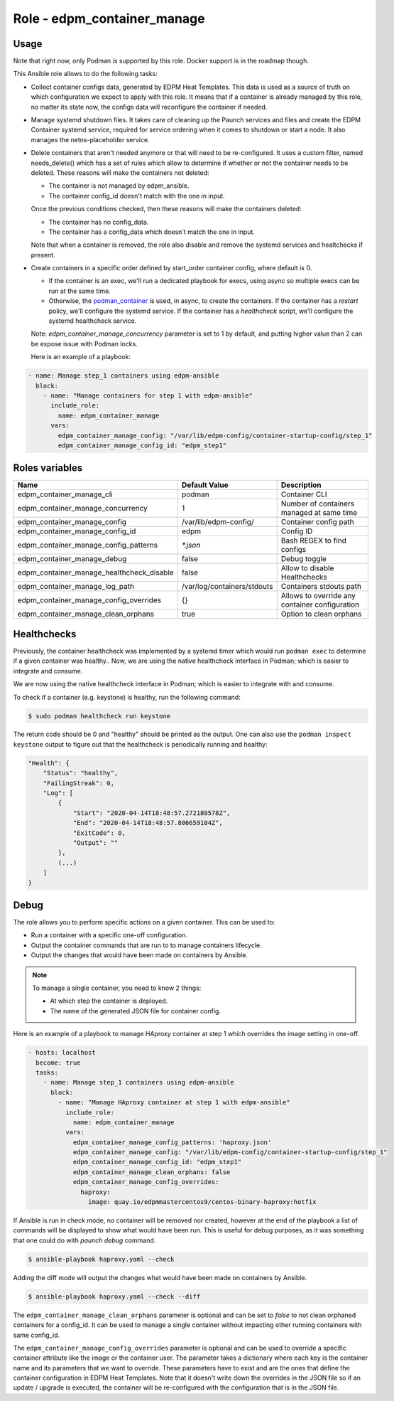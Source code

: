===============================
Role - edpm_container_manage
===============================

.. ansibleautoplugin::
  :role: edpm_ansible/roles/edpm_container_manage

Usage
~~~~~

Note that right now, only Podman is supported by this role. Docker support is
in the roadmap though.

This Ansible role allows to do the following tasks:

* Collect container configs data, generated by EDPM Heat Templates.
  This data is used as a source of truth on which configuration we expect to
  apply with this role. It means that if a container is already managed by
  this role, no matter its state now, the configs data will reconfigure the
  container if needed.

* Manage systemd shutdown files.
  It takes care of cleaning up the Paunch services and files and create
  the EDPM Container systemd service, required for service ordering when
  it comes to shutdown or start a node. It also manages the netns-placeholder
  service.

* Delete containers that aren't needed anymore or that will need to be
  re-configured. It uses a custom filter, named needs_delete() which has a set
  of rules which allow to determine if whether or not the container needs to be
  deleted.
  These reasons will make the containers not deleted:

  * The container is not managed by edpm_ansible.

  * The container config_id doesn't match with the one in input.

  Once the previous conditions checked, then these reasons will make the
  containers deleted:

  * The container has no config_data.

  * The container has a config_data which doesn't match the one in input.

  Note that when a container is removed, the role also disable and remove
  the systemd services and healtchecks if present.

* Create containers  in a specific order defined by start_order container
  config, where default is 0.

  * If the container is an exec, we'll run a dedicated playbook for execs,
    using async so multiple execs can be run at the same time.

  * Otherwise, the `podman_container`_ is used, in async, to create the
    containers.
    If the container has a `restart` policy, we'll configure the systemd
    service.
    If the container has a `healthcheck` script, we'll configure the systemd
    healthcheck service.

  Note: `edpm_container_manage_concurrency` parameter is set to 1 by
  default, and putting higher value than 2 can be expose issue with Podman
  locks.

  Here is an example of a playbook:

.. code-block:: YAML

    - name: Manage step_1 containers using edpm-ansible
      block:
        - name: "Manage containers for step 1 with edpm-ansible"
          include_role:
            name: edpm_container_manage
          vars:
            edpm_container_manage_config: "/var/lib/edpm-config/container-startup-config/step_1"
            edpm_container_manage_config_id: "edpm_step1"

Roles variables
~~~~~~~~~~~~~~~

+------------------------------------------------+-----------------------------+----------------------------+
| Name                                           | Default Value               | Description                |
+================================================+=============================+============================+
| edpm_container_manage_cli                      | podman                      | Container CLI              |
+------------------------------------------------+-----------------------------+----------------------------+
| edpm_container_manage_concurrency              | 1                           | Number of containers       |
|                                                |                             | managed at same time       |
+------------------------------------------------+-----------------------------+----------------------------+
| edpm_container_manage_config                   | /var/lib/edpm-config/       | Container config path      |
+------------------------------------------------+-----------------------------+----------------------------+
| edpm_container_manage_config_id                | edpm                        | Config ID                  |
+------------------------------------------------+-----------------------------+----------------------------+
| edpm_container_manage_config_patterns          | `*.json`                    | Bash REGEX to find configs |
+------------------------------------------------+-----------------------------+----------------------------+
| edpm_container_manage_debug                    | false                       | Debug toggle               |
+------------------------------------------------+-----------------------------+----------------------------+
| edpm_container_manage_healthcheck_disable      | false                       | Allow to disable           |
|                                                |                             | Healthchecks               |
+------------------------------------------------+-----------------------------+----------------------------+
| edpm_container_manage_log_path                 | /var/log/containers/stdouts | Containers stdouts path    |
+------------------------------------------------+-----------------------------+----------------------------+
| edpm_container_manage_config_overrides         | {}                          | Allows to override any     |
|                                                |                             | container configuration    |
+------------------------------------------------+-----------------------------+----------------------------+
| edpm_container_manage_clean_orphans            | true                        | Option to clean orphans    |
+------------------------------------------------+-----------------------------+----------------------------+

Healthchecks
~~~~~~~~~~~~

Previously, the container healthcheck was implemented by a systemd timer which
would run ``podman exec`` to determine if a given container was healthy..
Now, we are using the native healthcheck interface in Podman; which is easier
to integrate and consume.

We are now using the native healthcheck interface in Podman; which is easier to
integrate with and consume.

To check if a container (e.g. keystone)  is healthy, run the following command:

.. code-block:: bash

    $ sudo podman healthcheck run keystone

The return code should be 0 and "healthy" should be printed as the output.
One can also use the ``podman inspect keystone`` output to figure out that
the healthcheck is periodically running and healthy:

.. code-block:: bash

    "Health": {
        "Status": "healthy",
        "FailingStreak": 0,
        "Log": [
            {
                "Start": "2020-04-14T18:48:57.272180578Z",
                "End": "2020-04-14T18:48:57.806659104Z",
                "ExitCode": 0,
                "Output": ""
            },
            (...)
        ]
    }

Debug
~~~~~

The role allows you to perform specific actions on a given container.
This can be used to:

* Run a container with a specific one-off configuration.
* Output the container commands that are run to to manage containers lifecycle.
* Output the changes that would have been made on containers by Ansible.

.. note:: To manage a single container, you need to know 2 things:

   * At which step the container is deployed.

   * The name of the generated JSON file for container config.

Here is an example of a playbook to manage HAproxy container at step 1 which
overrides the image setting in one-off.

.. code-block:: YAML

    - hosts: localhost
      become: true
      tasks:
        - name: Manage step_1 containers using edpm-ansible
          block:
            - name: "Manage HAproxy container at step 1 with edpm-ansible"
              include_role:
                name: edpm_container_manage
              vars:
                edpm_container_manage_config_patterns: 'haproxy.json'
                edpm_container_manage_config: "/var/lib/edpm-config/container-startup-config/step_1"
                edpm_container_manage_config_id: "edpm_step1"
                edpm_container_manage_clean_orphans: false
                edpm_container_manage_config_overrides:
                  haproxy:
                    image: quay.io/edpmmastercentos9/centos-binary-haproxy:hotfix

If Ansible is run in check mode, no container will be removed nor created,
however at the end of the playbook a list of commands will be displayed to show
what would have been run.
This is useful for debug purposes, as it was something that one could do with
`paunch debug` command.

.. code-block:: bash

    $ ansible-playbook haproxy.yaml --check

Adding the diff mode will output the changes what would have been made on
containers by Ansible.

.. code-block:: bash

    $ ansible-playbook haproxy.yaml --check --diff

The ``edpm_container_manage_clean_orphans`` parameter is optional
and can be set to `false` to not clean orphaned containers for a
config_id. It can be used to manage a single container without
impacting other running containers with same config_id.

The ``edpm_container_manage_config_overrides`` parameter is optional
and can be used to override a specific container attribute like the image
or the container user. The parameter takes a dictionary where each key is the
container name and its parameters that we want to override. These parameters
have to exist and are the ones that define the container configuration in
EDPM Heat Templates. Note that it doesn't write down the overrides in the
JSON file so if an update / upgrade is executed, the container will be
re-configured with the configuration that is in the JSON file.

.. _podman_container: https://github.com/containers/ansible-podman-collections
